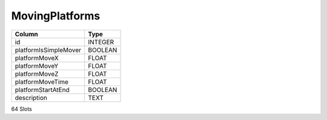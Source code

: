 MovingPlatforms
---------------

==================================================  ==========
Column                                              Type      
==================================================  ==========
id                                                  INTEGER   
platformIsSimpleMover                               BOOLEAN   
platformMoveX                                       FLOAT     
platformMoveY                                       FLOAT     
platformMoveZ                                       FLOAT     
platformMoveTime                                    FLOAT     
platformStartAtEnd                                  BOOLEAN   
description                                         TEXT      
==================================================  ==========

64 Slots
